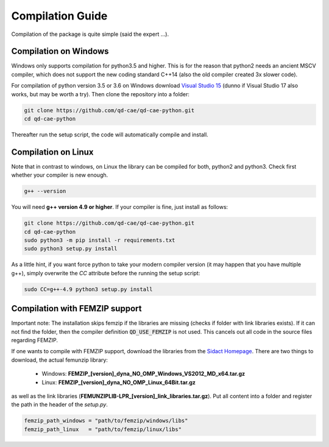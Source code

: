 
Compilation Guide
=================

Compilation of the package is quite simple (said the expert ...).


Compilation on Windows
----------------------

Windows only supports compilation for python3.5 and higher. This is for the reason that python2 needs an ancient MSCV compiler, which does not support the new coding standard C++14 (also the old compiler created 3x slower code).

For compilation of python version 3.5 or 3.6 on Windows download `Visual Studio 15`_ (dunno if Visual Studio 17 also works, but may be worth a try). Then clone the repository into a folder:

.. _Visual Studio 15: https://www.visualstudio.com/de/vs/older-downloads/

.. code-block:: bash

    git clone https://github.com/qd-cae/qd-cae-python.git
    cd qd-cae-python

Thereafter run the setup script, the code will automatically compile and install. 

.. code-block:: bash
    python3 -m pip install -r requirements.txt
    python3 setup.py install



Compilation on Linux
--------------------

Note that in contrast to windows, on Linux the library can be compiled for both, python2 and python3. Check first whether your compiler is new enough.

.. code-block:: bash

    g++ --version

You will need **g++ version 4.9 or higher**. If your compiler is fine, just install as follows:

.. code-block:: bash

    git clone https://github.com/qd-cae/qd-cae-python.git
    cd qd-cae-python
    sudo python3 -m pip install -r requirements.txt
    sudo python3 setup.py install

As a little hint, if you want force python to take your modern compiler version (it may happen that you have multiple g++), simply overwrite the `CC` attribute before the running the setup script:

.. code-block:: bash

    sudo CC=g++-4.9 python3 setup.py install


Compilation with FEMZIP support
-------------------------------

Important note: The installation skips femzip if the libraries are missing (checks if folder with link libraries exists). If it can not find the folder, then the compiler definition :code:`QD_USE_FEMZIP` is not used. This cancels out all code in the source files regarding FEMZIP.

If one wants to compile with FEMZIP support, download the libraries from the `Sidact Homepage`_. There are two things to download, the actual femunzip library:

 - Windows: **FEMZIP_[version]_dyna_NO_OMP_Windows_VS2012_MD_x64.tar.gz**
 - Linux: **FEMZIP_[version]_dyna_NO_OMP_Linux_64Bit.tar.gz**

as well as the link libraries (**FEMUNZIPLIB-LPR_[version]_link_libraries.tar.gz**). Put all content into a folder and register the path in the header of the `setup.py`. 

.. code-block:: python

    femzip_path_windows = "path/to/femzip/windows/libs"
    femzip_path_linux   = "path/to/femzip/linux/libs"



.. _Sidact Homepage: http://www.sidact.com/

